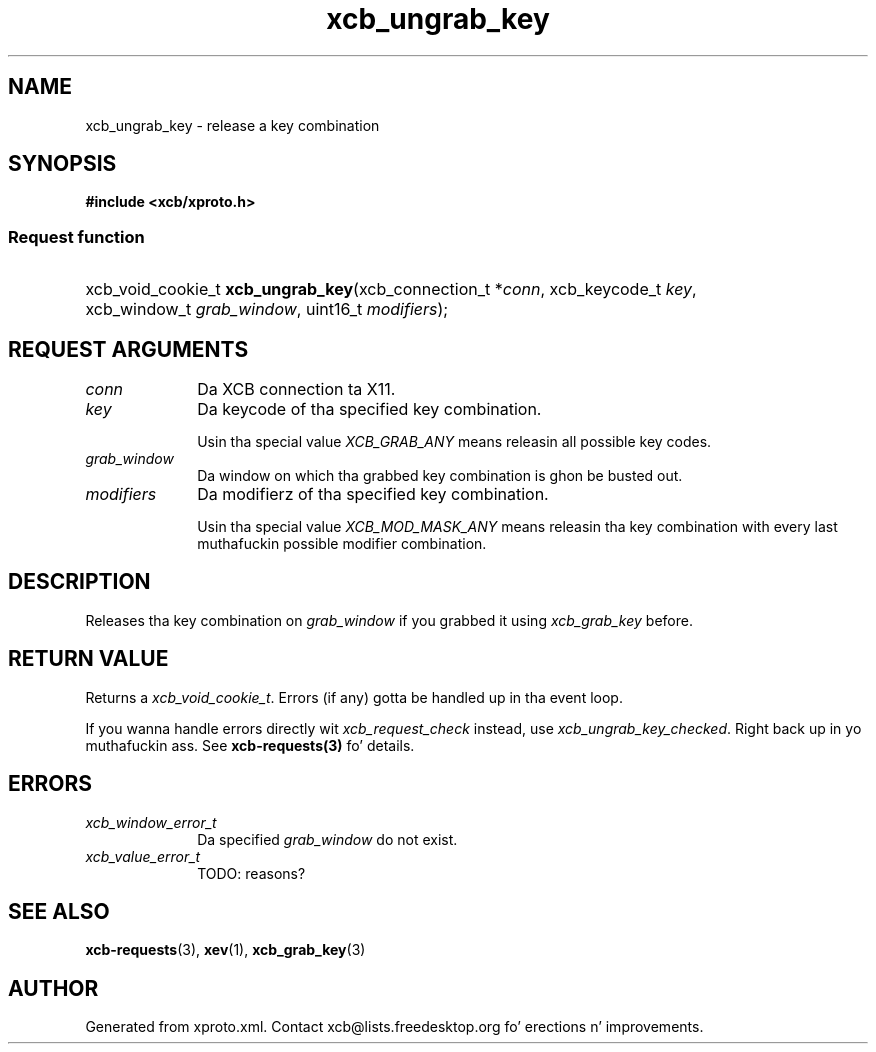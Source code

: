 .TH xcb_ungrab_key 3  2013-08-04 "XCB" "XCB Requests"
.ad l
.SH NAME
xcb_ungrab_key \- release a key combination
.SH SYNOPSIS
.hy 0
.B #include <xcb/xproto.h>
.SS Request function
.HP
xcb_void_cookie_t \fBxcb_ungrab_key\fP(xcb_connection_t\ *\fIconn\fP, xcb_keycode_t\ \fIkey\fP, xcb_window_t\ \fIgrab_window\fP, uint16_t\ \fImodifiers\fP);
.br
.hy 1
.SH REQUEST ARGUMENTS
.IP \fIconn\fP 1i
Da XCB connection ta X11.
.IP \fIkey\fP 1i
Da keycode of tha specified key combination.

Usin tha special value \fIXCB_GRAB_ANY\fP means releasin all possible key codes.
.IP \fIgrab_window\fP 1i
Da window on which tha grabbed key combination is ghon be busted out.
.IP \fImodifiers\fP 1i
Da modifierz of tha specified key combination.

Usin tha special value \fIXCB_MOD_MASK_ANY\fP means releasin tha key combination
with every last muthafuckin possible modifier combination.
.SH DESCRIPTION
Releases tha key combination on \fIgrab_window\fP if you grabbed it using
\fIxcb_grab_key\fP before.
.SH RETURN VALUE
Returns a \fIxcb_void_cookie_t\fP. Errors (if any) gotta be handled up in tha event loop.

If you wanna handle errors directly wit \fIxcb_request_check\fP instead, use \fIxcb_ungrab_key_checked\fP. Right back up in yo muthafuckin ass. See \fBxcb-requests(3)\fP fo' details.
.SH ERRORS
.IP \fIxcb_window_error_t\fP 1i
Da specified \fIgrab_window\fP do not exist.
.IP \fIxcb_value_error_t\fP 1i
TODO: reasons?
.SH SEE ALSO
.BR xcb-requests (3),
.BR xev (1),
.BR xcb_grab_key (3)
.SH AUTHOR
Generated from xproto.xml. Contact xcb@lists.freedesktop.org fo' erections n' improvements.
